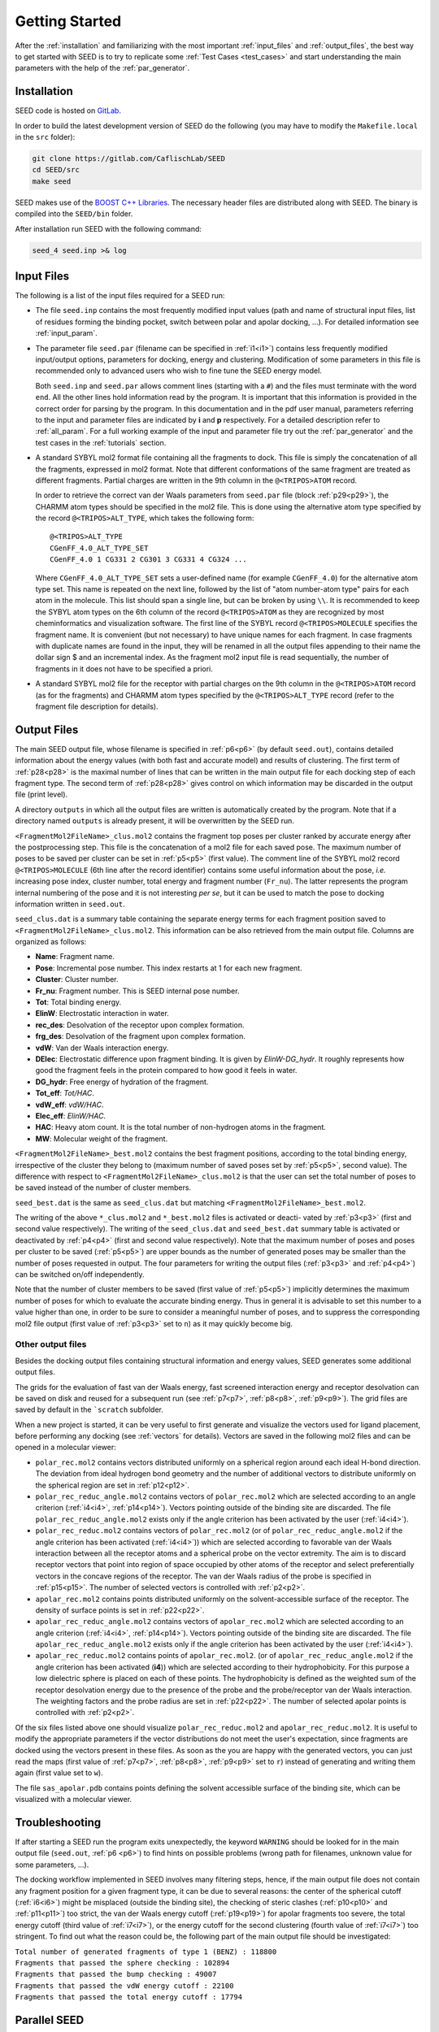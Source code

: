 Getting Started
===============

After the :ref:`installation` and familiarizing with the most important 
:ref:`input_files` and :ref:`output_files`, the best way to get started with 
SEED is to try to replicate some :ref:`Test Cases <test_cases>` and start 
understanding the main parameters with the help of the :ref:`par_generator`.

.. _installation:

Installation 
------------
  
SEED code is hosted on `GitLab <https://gitlab.com/CaflischLab/SEED>`_.

In order to build the latest development version of SEED do the following 
(you may have to modify the ``Makefile.local`` in the ``src`` folder):

.. code-block:: bash
    
    git clone https://gitlab.com/CaflischLab/SEED
    cd SEED/src 
    make seed
    
SEED makes use of the 
`BOOST C++ Libraries <https://www.boost.org/>`_. 
The necessary header files are distributed along with SEED.
The binary is compiled into the ``SEED/bin`` folder.

After installation run SEED with the following command:

.. code-block:: bash
  
  seed_4 seed.inp >& log

.. _input_files:

Input Files 
-----------

The following is a list of the input files required for a SEED run:

* The file ``seed.inp`` contains the most frequently modified input values 
  (path and name of structural input files, list of residues forming the 
  binding pocket, switch between polar and apolar docking, ...). For detailed 
  information see :ref:`input_param`.
* The parameter file ``seed.par`` (filename can be specified in :ref:`i1<i1>`) 
  contains less frequently modified 
  input/output options, parameters for docking, energy and clustering. Modification
  of some parameters in this file is recommended only to advanced users who wish 
  to fine tune the SEED energy model.

  Both ``seed.inp`` and ``seed.par`` allows comment lines (starting with a ``#``) 
  and the files must terminate with the word ``end``. All the other lines hold information read by the program.
  It is important that this information is provided in the correct order for parsing by the program. 
  In this documentation and in the pdf user manual, parameters referring to the input 
  and parameter files are indicated by **i** and **p** respectively.
  For a detailed description refer to :ref:`all_param`. 
  For a full working example of the input and parameter file try out the 
  :ref:`par_generator` and the test cases in the :ref:`tutorials` section.
* A standard SYBYL mol2 format file containing all the fragments to dock.
  This file is simply the concatenation of all the fragments, expressed in mol2 format. 
  Note that different conformations of the same fragment are treated as different fragments.
  Partial charges are written in the 9th column in the ``@<TRIPOS>ATOM`` record.
  
  In order to retrieve the correct van der Waals parameters from ``seed.par`` file (block :ref:`p29<p29>`), 
  the CHARMM atom types should be specified in the mol2 file. 
  This is done using the alternative atom type specified by the record ``@<TRIPOS>ALT_TYPE``, 
  which takes the following form:
  ::

    @<TRIPOS>ALT_TYPE
    CGenFF_4.0_ALT_TYPE_SET
    CGenFF_4.0 1 CG331 2 CG301 3 CG331 4 CG324 ...

  Where ``CGenFF_4.0_ALT_TYPE_SET`` sets a user-defined name 
  (for example ``CGenFF_4.0``) for the alternative atom type set. 
  This name is repeated on the next line, followed by the list of "atom number-atom type" pairs 
  for each atom in the molecule. This list should span a single line, 
  but can be broken by using ``\\``.
  It is recommended to keep the SYBYL atom types on the 6th column of the 
  record ``@<TRIPOS>ATOM`` as they are recognized by most cheminformatics 
  and visualization software. 
  The first line of the SYBYL record ``@<TRIPOS>MOLECULE`` specifies the fragment name. 
  It is convenient (but not necessary) to have unique names for each fragment. 
  In case fragments with duplicate names are found in the input, 
  they will be renamed in all the output files appending to their name the dollar sign $ 
  and an incremental index.
  As the fragment mol2 input file is read sequentially, 
  the number of fragments in it does not have to be specified a priori.

* A standard SYBYL mol2 file for the receptor with partial charges on the 
  9th column in the ``@<TRIPOS>ATOM`` record (as for the fragments) and CHARMM atom types specified 
  by the ``@<TRIPOS>ALT_TYPE`` record (refer to the fragment file description for details).

.. _output_files:
  
Output Files 
------------

The main SEED output file, whose filename is specified in :ref:`p6<p6>` (by default ``seed.out``), 
contains detailed information about the energy values 
(with both fast and accurate model) and results of clustering. 
The first term of :ref:`p28<p28>` is the maximal number
of lines that can be written in the main output file for each docking step of each fragment
type. The second term of :ref:`p28<p28>` gives control on which information may be discarded in
the output file (print level).

A directory ``outputs`` in which all the output files are written is 
automatically created by the program. Note that if a directory named ``outputs`` is
already present, it will be overwritten by the SEED run.

``<FragmentMol2FileName>_clus.mol2`` contains the fragment top poses 
per cluster ranked by accurate energy after the postprocessing step. This file is the concatenation 
of a mol2 file for each saved pose. The maximum number of poses to be saved per cluster 
can be set in :ref:`p5<p5>` (first value). The comment line of the SYBYL mol2 
record ``@<TRIPOS>MOLECULE`` (6th line after the record identifier) contains 
some useful information about the pose,
*i.e.* increasing pose index, cluster number, total energy and fragment number
(``Fr_nu``). The latter represents the program internal numbering of the pose and 
it is not interesting *per se*, but it can be used to match the pose 
to docking information written in ``seed.out``.

``seed_clus.dat`` is a summary table containing the separate energy terms for 
each fragment position saved to ``<FragmentMol2FileName>_clus.mol2``. 
This information can be also retrieved from the main output file. 
Columns are organized as follows:

* **Name**: Fragment name.
* **Pose**: Incremental pose number. This index restarts at 1 for each new fragment.
* **Cluster**: Cluster number.
* **Fr_nu**: Fragment number. This is SEED internal pose number.
* **Tot**: Total binding energy.
* **ElinW**: Electrostatic interaction in water.
* **rec_des**: Desolvation of the receptor upon complex formation.
* **frg_des**: Desolvation of the fragment upon complex formation.
* **vdW**: Van der Waals interaction energy.
* **DElec**: Electrostatic difference upon fragment binding. It is given by *ElinW-DG_hydr*. 
  It roughly represents how good the fragment feels in the protein compared to 
  how good it feels in water. 
* **DG_hydr**: Free energy of hydration of the fragment.
* **Tot_eff**: *Tot/HAC*.
* **vdW_eff**: *vdW/HAC*.
* **Elec_eff**: *ElinW/HAC*. 
* **HAC**: Heavy atom count. It is the total number of non-hydrogen atoms in the fragment.
* **MW**: Molecular weight of the fragment.

``<FragmentMol2FileName>_best.mol2`` contains the best fragment positions, 
according to the total binding energy, irrespective of the cluster they belong to 
(maximum number of saved poses set by :ref:`p5<p5>`, second value). The difference with respect to 
``<FragmentMol2FileName>_clus.mol2`` is that the user can set the total number 
of poses to be saved instead of the number of cluster members.

``seed_best.dat`` is the same as ``seed_clus.dat`` but matching 
``<FragmentMol2FileName>_best.mol2``.

The writing of the above ``*_clus.mol2`` and ``*_best.mol2`` files is activated or deacti-
vated by :ref:`p3<p3>` (first and second value respectively). The writing of the ``seed_clus.dat`` and
``seed_best.dat`` summary table is activated or deactivated by :ref:`p4<p4>` 
(first and second value respectively). Note that the maximum number of poses and 
poses per cluster to be saved (:ref:`p5<p5>`) are upper bounds as the number of generated poses
may be smaller than the number of poses requested in output. The four parameters
for writing the output files (:ref:`p3<p3>` and :ref:`p4<p4>`) can be switched on/off independently.

Note that the number of cluster members to be saved (first value of :ref:`p5<p5>`) 
implicitly determines the maximum number of poses for which to evaluate the accurate binding energy. 
Thus in general it is advisable to set this number to a value higher than one, 
in order to be sure to consider a meaningful number of poses, 
and to suppress the corresponding mol2 file output (first value of :ref:`p3<p3>` set to ``n``) 
as it may quickly become big.

Other output files 
^^^^^^^^^^^^^^^^^^

Besides the docking output files containing structural information and energy values,
SEED generates some additional output files. 

The grids for the evaluation of fast van der Waals energy, 
fast screened interaction energy and receptor desolvation can be saved on disk and 
reused for a subsequent run (see :ref:`p7<p7>`, :ref:`p8<p8>`, :ref:`p9<p9>`). 
The grid files are saved by default in the ```scratch`` subfolder.

When a new project is started, it can be very useful to first generate and 
visualize the vectors used for ligand placement, before performing any 
docking (see :ref:`vectors` for details).
Vectors are saved in the following mol2 files and can be opened in a molecular 
viewer:

* ``polar_rec.mol2`` contains vectors distributed uniformly on a spherical region 
  around each ideal H-bond direction. The deviation from ideal hydrogen bond geometry 
  and the number of additional vectors to distribute uniformly on the spherical region 
  are set in :ref:`p12<p12>`.

* ``polar_rec_reduc_angle.mol2`` contains vectors of ``polar_rec.mol2`` which 
  are selected according to an angle criterion (:ref:`i4<i4>`, :ref:`p14<p14>`). Vectors pointing 
  outside of the binding site are discarded. The file ``polar_rec_reduc_angle.mol2`` 
  exists only if the angle criterion has been activated by the user (:ref:`i4<i4>`).

* ``polar_rec_reduc.mol2`` contains vectors of ``polar_rec.mol2`` 
  (or of ``polar_rec_reduc_angle.mol2`` if the angle criterion has been activated (:ref:`i4<i4>`)) 
  which are selected according to favorable van der Waals interaction between 
  all the receptor atoms and a spherical probe on the vector extremity. 
  The aim is to discard receptor vectors that point into region of space occupied 
  by other atoms of the receptor and select preferentially vectors in the concave 
  regions of the receptor. The van der Waals radius of the probe is specified 
  in :ref:`p15<p15>`. The number of selected vectors is controlled with :ref:`p2<p2>`. 

* ``apolar_rec.mol2`` contains points distributed uniformly on the solvent-accessible 
  surface of the receptor. The density of surface points is set in :ref:`p22<p22>`.

* ``apolar_rec_reduc_angle.mol2`` contains vectors of ``apolar_rec.mol2`` which 
  are selected according to an angle criterion (:ref:`i4<i4>`, :ref:`p14<p14>`). Vectors pointing 
  outside of the binding site are discarded. The file ``apolar_rec_reduc_angle.mol2`` 
  exists only if the angle criterion has been activated by the user (:ref:`i4<i4>`).

* ``apolar_rec_reduc.mol2`` contains points of ``apolar_rec.mol2``. 
  (or of ``apolar_rec_reduc_angle.mol2`` if the angle criterion has been 
  activated (**i4**)) which are selected according to their hydrophobicity. 
  For this purpose a low dielectric sphere is placed on each of these points. 
  The hydrophobicity is defined as the weighted sum of the receptor desolvation 
  energy due to the presence of the probe and the probe/receptor van der Waals 
  interaction. 
  The weighting factors and the probe radius are set in :ref:`p22<p22>`. The number of 
  selected apolar points is controlled with :ref:`p2<p2>`.

Of the six files listed above one should visualize 
``polar_rec_reduc.mol2`` and ``apolar_rec_reduc.mol2``. It is 
useful to modify the appropriate parameters if the vector distributions 
do not meet the user's expectation, since fragments are docked using the vectors 
present in these files. 
As soon as the you are happy with the generated vectors, you can just read the maps 
(first value of :ref:`p7<p7>`, :ref:`p8<p8>`, :ref:`p9<p9>` set to ``r``) 
instead of generating and writing them again (first value set to ``w``).

The file ``sas_apolar.pdb`` contains points defining the solvent accessible 
surface of the binding site, which can be visualized with a molecular viewer.
  
Troubleshooting
---------------

If after starting a SEED run the program exits unexpectedly, the 
keyword ``WARNING`` should be looked for in the main output file 
(``seed.out``, :ref:`p6 <p6>`) to find hints on possible problems 
(wrong path for filenames, unknown value for some parameters, ...).

The docking workflow implemented in SEED involves many filtering steps, hence, 
if the main output file does not contain any fragment position 
for a given fragment type, it can be due to several reasons: 
the center of the spherical cutoff (:ref:`i6<i6>`) might be misplaced 
(outside the binding site), the checking of steric clashes (:ref:`p10<p10>` and 
:ref:`p11<p11>`) too strict, 
the van der Waals energy cutoff (:ref:`p19<p19>`) for apolar fragments too severe, 
the total energy cutoff (third value of :ref:`i7<i7>`), or the 
energy cutoff for the second clustering (fourth value of :ref:`i7<i7>`) too stringent. 
To find out what the reason could be, the following part of the main output file should 
be investigated:

| ``Total number of generated fragments of type 1 (BENZ) : 118800``
| ``Fragments that passed the sphere checking : 102894``
| ``Fragments that passed the bump checking : 49007``
| ``Fragments that passed the vdW energy cutoff : 22100``
| ``Fragments that passed the total energy cutoff : 17794``

Parallel SEED
-------------

SEED has an MPI-parallel version. If you want to run a SEED screening campaign 
on a cluster, refer to :ref:`parallel`.

MC minimization
---------------

Stochastic minimization with a rigid-body Monte Carlo Simulated Annealing scheme can
be enabled to run on the top generated poses; these are the poses for which 
the accurate binding energy is evaluated and their maximum number (per cluster) 
of can be tuned with the first value of :ref:`p5<p5>`.

MC minimization can be used in both :ref:`dock-runmode` and :ref:`energy-runmode`. 
The latter can be useful when rescoring poses not generated by SEED. In this case, 
if you had to run rescoring without minimizing the poses, you might get very unfavourable
energy values due to the ruggedness of the van der Waals energy landscape.

If you want to know more details, refer to :ref:`mc_minimization`.
